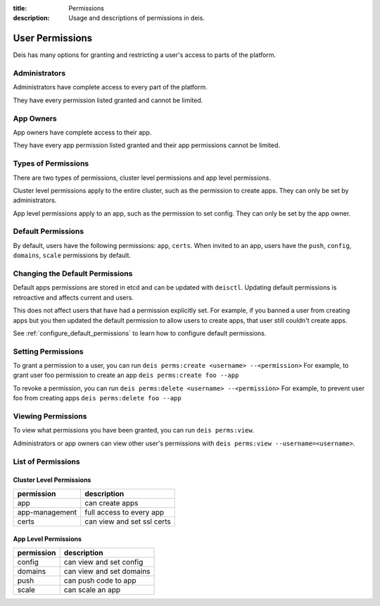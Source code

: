 :title: Permissions
:description: Usage and descriptions of permissions in deis.

.. _user_permissions:

User Permissions
================

Deis has many options for granting and restricting a user's access to parts of the platform.

Administrators
--------------

Administrators have complete access to every part of the platform.

They have every permission listed granted and cannot be limited.

App Owners
----------

App owners have complete access to their app.

They have every app permission listed granted and their app permissions cannot be limited.

Types of Permissions
--------------------

There are two types of permissions, cluster level permissions and app level permissions.

Cluster level permissions apply to the entire cluster, such as the permission to create apps.
They can only be set by administrators.

App level permissions apply to an app, such as the permission to set config.
They can only be set by the app owner.

Default Permissions
-------------------

By default, users have the following permissions: ``app``, ``certs``.
When invited to an app, users have the ``push``, ``config``, ``domains``, ``scale`` permissions by default.

Changing the Default Permissions
--------------------------------

Default apps permissions are stored in etcd and can be updated with ``deisctl``.
Updating default permissions is retroactive and affects current and users.

This does not affect users that have had a permission explicitly set.
For example, if you banned a user from creating apps but you then updated
the default permission to allow users to create apps, that user still couldn't create
apps.

See :ref:`configure_default_permissions` to learn how to configure default permissions.

Setting Permissions
-------------------

To grant a permission to a user, you can run ``deis perms:create <username> --<permission>``
For example, to grant user foo permission to create an app ``deis perms:create foo --app``

To revoke a permission, you can run ``deis perms:delete <username> --<permission>``
For example, to prevent user foo from creating apps ``deis perms:delete foo --app``

Viewing Permissions
-------------------

To view what permissions you have been granted, you can run ``deis perms:view``.

Administrators or app owners can view other user's permissions with ``deis perms:view --username=<username>``.


List of Permissions
-------------------

Cluster Level Permissions
^^^^^^^^^^^^^^^^^^^^^^^^^
============== ==========================
permission     description
============== ==========================
app            can create apps
app-management full access to every app
certs          can view and set ssl certs
============== ==========================

App Level Permissions
^^^^^^^^^^^^^^^^^^^^^
========== ==========================
permission     description
========== ==========================
config     can view and set config
domains    can view and set domains
push       can push code to app
scale      can scale an app
========== ==========================
